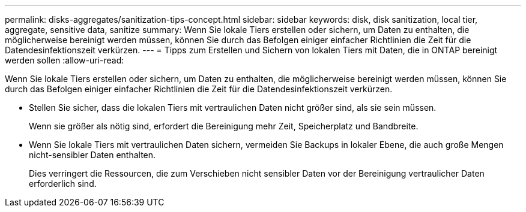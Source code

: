 ---
permalink: disks-aggregates/sanitization-tips-concept.html 
sidebar: sidebar 
keywords: disk, disk sanitization, local tier, aggregate, sensitive data, sanitize 
summary: Wenn Sie lokale Tiers erstellen oder sichern, um Daten zu enthalten, die möglicherweise bereinigt werden müssen, können Sie durch das Befolgen einiger einfacher Richtlinien die Zeit für die Datendesinfektionszeit verkürzen. 
---
= Tipps zum Erstellen und Sichern von lokalen Tiers mit Daten, die in ONTAP bereinigt werden sollen
:allow-uri-read: 


[role="lead"]
Wenn Sie lokale Tiers erstellen oder sichern, um Daten zu enthalten, die möglicherweise bereinigt werden müssen, können Sie durch das Befolgen einiger einfacher Richtlinien die Zeit für die Datendesinfektionszeit verkürzen.

* Stellen Sie sicher, dass die lokalen Tiers mit vertraulichen Daten nicht größer sind, als sie sein müssen.
+
Wenn sie größer als nötig sind, erfordert die Bereinigung mehr Zeit, Speicherplatz und Bandbreite.

* Wenn Sie lokale Tiers mit vertraulichen Daten sichern, vermeiden Sie Backups in lokaler Ebene, die auch große Mengen nicht-sensibler Daten enthalten.
+
Dies verringert die Ressourcen, die zum Verschieben nicht sensibler Daten vor der Bereinigung vertraulicher Daten erforderlich sind.


